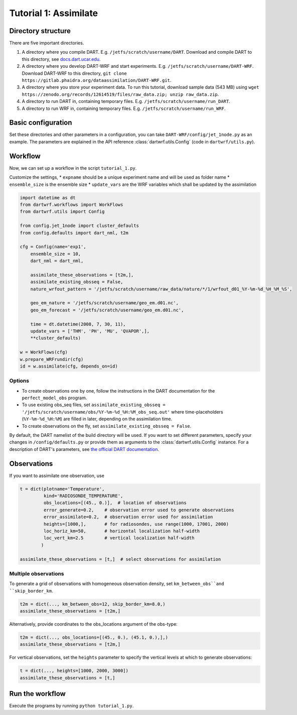 Tutorial 1: Assimilate
#######################


Directory structure
*******************

There are five important directories.

1. A directory where you compile DART. E.g. ``/jetfs/scratch/username/DART``. Download and compile DART to this directory, see `docs.dart.ucar.edu <https://docs.dart.ucar.edu/en/latest>`_.
2. A directory where you develop DART-WRF and start experiments. E.g. ``/jetfs/scratch/username/DART-WRF``. Download DART-WRF to this directory, ``git clone https://gitlab.phaidra.org/dataassimilation/DART-WRF.git``.
3. A directory where you store your experiment data. To run this tutorial, download sample data (543 MB) using ``wget https://zenodo.org/records/12614519/files/raw_data.zip; unzip raw_data.zip``.
4. A directory to run DART in, containing temporary files. E.g. ``/jetfs/scratch/username/run_DART``.
5. A directory to run WRF in, containing temporary files. E.g. ``/jetfs/scratch/username/run_WRF``.


Basic configuration
*******************

Set these directories and other parameters in a configuration, 
you can take ``DART-WRF/config/jet_1node.py`` as an example.
The parameters are explained in the API reference :class:`dartwrf.utils.Config` 
(code in ``dartwrf/utils.py``).



Workflow
********

Now, we can set up a workflow in the script ``tutorial_1.py``. 

Customize the settings,
* ``expname`` should be a unique experiment name and will be used as folder name
* ``ensemble_size`` is the ensemble size
* ``update_vars`` are the WRF variables which shall be updated by the assimilation


.. code-block:: python

    import datetime as dt
    from dartwrf.workflows import WorkFlows
    from dartwrf.utils import Config

    from config.jet_1node import cluster_defaults
    from config.defaults import dart_nml, t2m

    cfg = Config(name='exp1',
        ensemble_size = 10,
        dart_nml = dart_nml,

        assimilate_these_observations = [t2m,],
        assimilate_existing_obsseq = False,
        nature_wrfout_pattern = '/jetfs/scratch/username/raw_data/nature/*/1/wrfout_d01_%Y-%m-%d_%H_%M_%S',
        
        geo_em_nature = '/jetfs/scratch/username/geo_em.d01.nc',
        geo_em_forecast = '/jetfs/scratch/username/geo_em.d01.nc',
        
        time = dt.datetime(2008, 7, 30, 11),
        update_vars = ['THM', 'PH', 'MU', 'QVAPOR',],
        **cluster_defaults)

    w = WorkFlows(cfg)
    w.prepare_WRFrundir(cfg)
    id = w.assimilate(cfg, depends_on=id)



Options
=======

* To create observations one by one, follow the instructions in the DART documentation for the ``perfect_model_obs`` program.
* To use existing obs_seq files, set ``assimilate_existing_obsseq = '/jetfs/scratch/username/obs/%Y-%m-%d_%H:%M_obs_seq.out'`` where time-placeholders (``%Y-%m-%d_%H:%M``) are filled in later, depending on the assimilation time.
* To create observations on the fly, set ``assimilate_existing_obsseq = False``.
    

By default, the DART namelist of the build directory will be used. 
If you want to set different parameters, specify your changes in ``/config/defaults.py`` or provide
them as arguments to the :class:`dartwrf.utils.Config` instance.
For a description of DART's parameters, see `the official DART documentation <https://docs.dart.ucar.edu/>`_.



Observations
************

If you want to assimilate one observation, use 

.. code-block:: python

    t = dict(plotname='Temperature', 
             kind='RADIOSONDE_TEMPERATURE', 
             obs_locations=[(45., 0.)],  # location of observations
             error_generate=0.2,    # observation error used to generate observations
             error_assimilate=0.2,  # observation error used for assimilation
             heights=[1000,],       # for radiosondes, use range(1000, 17001, 2000)
             loc_horiz_km=50,       # horizontal localization half-width
             loc_vert_km=2.5        # vertical localization half-width
            )  

    assimilate_these_observations = [t,]  # select observations for assimilation


Multiple observations
=====================

To generate a grid of observations with homogeneous observation density, 
set ``km_between_obs``and ``skip_border_km``.

.. code-block:: python

    t2m = dict(..., km_between_obs=12, skip_border_km=8.0,)
    assimilate_these_observations = [t2m,]


Alternatively, provide coordinates to the obs_locations argument of the obs-type:

.. code-block:: python

    t2m = dict(..., obs_locations=[(45., 0.), (45.1, 0.),],)
    assimilate_these_observations = [t2m,]


For vertical observations, set the ``heights`` parameter to specify the vertical levels at which to generate observations:

.. code-block:: python

    t = dict(..., heights=[1000, 2000, 3000])
    assimilate_these_observations = [t,]


Run the workflow
****************

Execute the programs by running ``python tutorial_1.py``.

